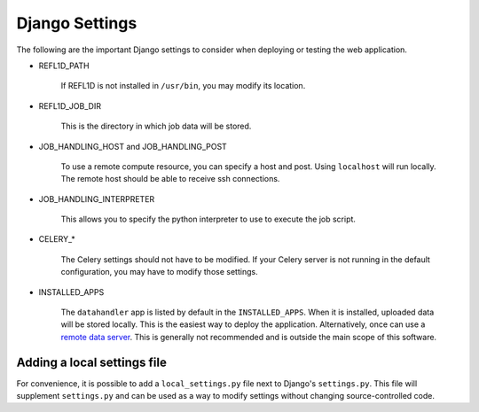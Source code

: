 Django Settings
===============

The following are the important Django settings to consider when deploying or testing the web application.

* REFL1D_PATH

    If REFL1D is not installed in ``/usr/bin``, you may modify its location.

* REFL1D_JOB_DIR

    This is the directory in which job data will be stored.

* JOB_HANDLING_HOST and JOB_HANDLING_POST

    To use a remote compute resource, you can specify a host and post. Using ``localhost`` will run locally.
    The remote host should be able to receive ssh connections.

* JOB_HANDLING_INTERPRETER

    This allows you to specify the python interpreter to use to execute the job script.

* CELERY_*

    The Celery settings should not have to be modified. If your Celery server is not running in the
    default configuration, you may have to modify those settings.

* INSTALLED_APPS

    The ``datahandler`` app is listed by default in the ``INSTALLED_APPS``. When it is installed, uploaded data
    will be stored locally. This is the easiest way to deploy the application. Alternatively, once can use a
    `remote data server <https://github.com/neutrons/live_data_server>`_. This is generally not recommended
    and is outside the main scope of this software.





Adding a local settings file
----------------------------

For convenience, it is possible to add a ``local_settings.py`` file next to Django's ``settings.py``.
This file will supplement ``settings.py`` and can be used as a way to modify settings without changing source-controlled code.